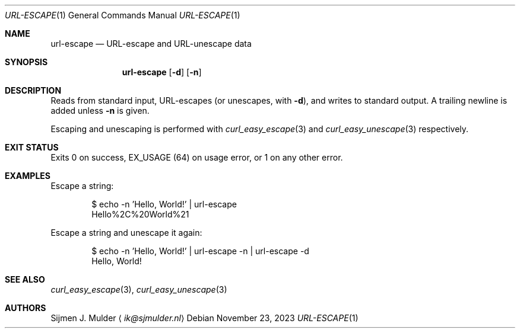 .Dd November 23, 2023
.Dt URL-ESCAPE 1
.Os
.Sh NAME
.Nm url-escape
.Nd URL-escape and URL-unescape data
.Sh SYNOPSIS
.Nm url-escape
.Op Fl d
.Op Fl n
.Sh DESCRIPTION
Reads from standard input,
URL-escapes
.Pq or unescapes, with Fl d ,
and writes to standard output.
A trailing newline is added unless
.Fl n
is given.
.Pp
Escaping and unescaping is performed with
.Xr curl_easy_escape 3
and
.Xr curl_easy_unescape 3
respectively.
.Sh EXIT STATUS
Exits 0 on success,
.Dv EX_USAGE
.Pq 64
on usage error,
or 1 on any other error.
.Sh EXAMPLES
Escape a string:
.Bd -literal -offset indent
$ echo -n 'Hello, World!' | url-escape
Hello%2C%20World%21
.Ed
.Pp
Escape a string and unescape it again:
.Bd -literal -offset indent
$ echo -n 'Hello, World!' | url-escape -n | url-escape -d
Hello, World!
.Ed
.Sh SEE ALSO
.Xr curl_easy_escape 3 ,
.Xr curl_easy_unescape 3
.Sh AUTHORS
.An Sijmen J. Mulder
.Aq Mt ik@sjmulder.nl
